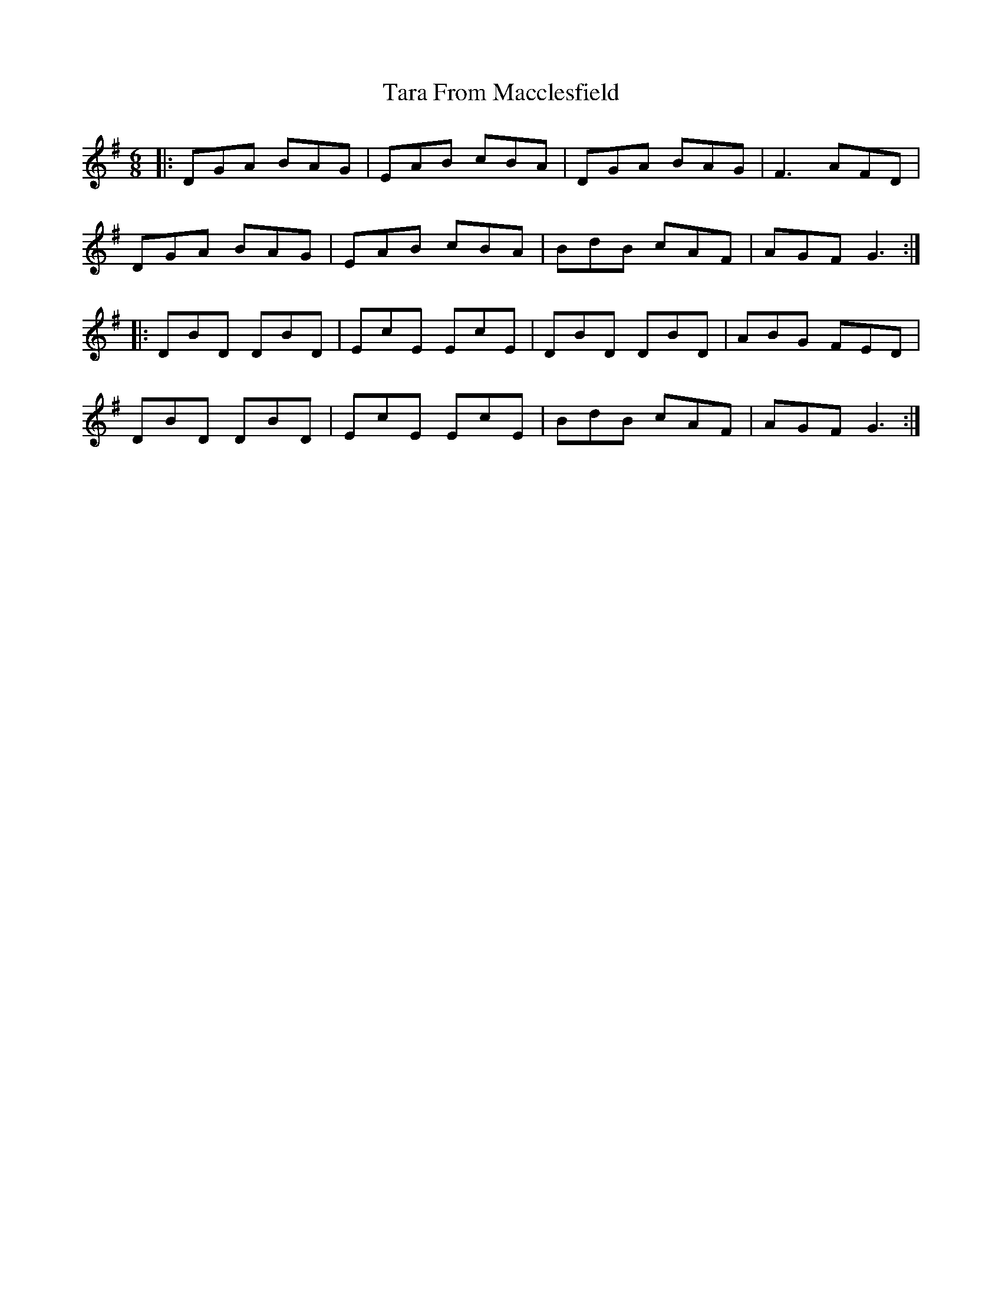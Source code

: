 X: 39421
T: Tara From Macclesfield
R: jig
M: 6/8
K: Gmajor
|:DGA BAG|EAB cBA|DGA BAG|F3 AFD|
DGA BAG|EAB cBA|BdB cAF|AGF G3:|
|:DBD DBD|EcE EcE|DBD DBD|ABG FED|
DBD DBD|EcE EcE|BdB cAF|AGF G3:|

